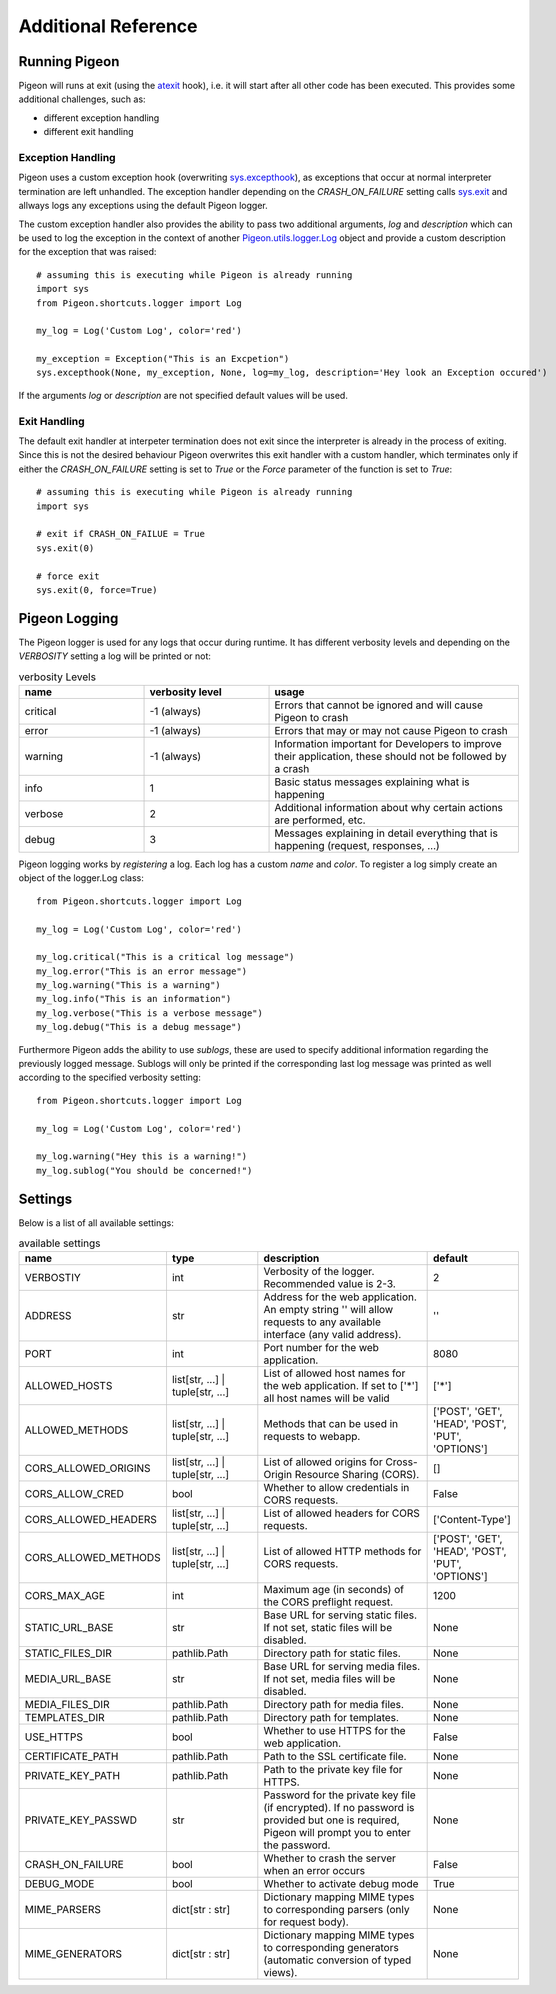 Additional Reference
====================

Running Pigeon
--------------
Pigeon will runs at exit (using the `atexit`_ hook), i.e. it will start after all other code has been executed.
This provides some additional challenges, such as:

.. _atexit: https://docs.python.org/3/library/atexit.html

* different exception handling
* different exit handling

Exception Handling
******************
Pigeon uses a custom exception hook (overwriting `sys.excepthook`_), as exceptions that occur at normal interpreter termination are left unhandled.
The exception handler depending on the *CRASH_ON_FAILURE* setting calls `sys.exit`_ and
allways logs any exceptions using the default Pigeon logger.

The custom exception handler also provides the ability to pass two additional arguments, *log* and *description* which can
be used to log the exception in the context of another `Pigeon.utils.logger.Log`_ object and provide a custom description
for the exception that was raised::

    # assuming this is executing while Pigeon is already running
    import sys
    from Pigeon.shortcuts.logger import Log

    my_log = Log('Custom Log', color='red')

    my_exception = Exception("This is an Excpetion")
    sys.excepthook(None, my_exception, None, log=my_log, description='Hey look an Exception occured')

If the arguments *log* or *description* are not specified default values will be used.


.. _sys.excepthook: https://docs.python.org/3/library/sys.html#sys.excepthook
.. _sys.exit: https://docs.python.org/3/library/sys.html#sys.exit

Exit Handling
*************
The default exit handler at interpeter termination does not exit since the interpreter is already in the process of exiting.
Since this is not the desired behaviour Pigeon overwrites this exit handler with a custom handler, which terminates only if
either the *CRASH_ON_FAILURE* setting is set to *True* or the *Force* parameter of the function is set to *True*::

    # assuming this is executing while Pigeon is already running
    import sys

    # exit if CRASH_ON_FAILUE = True
    sys.exit(0)

    # force exit
    sys.exit(0, force=True)

.. _Pigeon.utils.logger.Log:

Pigeon Logging
--------------
The Pigeon logger is used for any logs that occur during runtime. It has different verbosity levels and depending on the
*VERBOSITY* setting a log will be printed or not:

.. list-table:: verbosity Levels
   :widths: 1 1 2
   :header-rows: 1

   * - name
     - verbosity level
     - usage
   * - critical
     - -1 (always)
     - Errors that cannot be ignored and will cause Pigeon to crash
   * - error
     - -1 (always)
     - Errors that may or may not cause Pigeon to crash
   * - warning
     - -1 (always)
     - Information important for Developers to improve their application, these should not be followed by a crash
   * - info
     - 1
     - Basic status messages explaining what is happening
   * - verbose
     - 2
     - Additional information about why certain actions are performed, etc.
   * - debug
     - 3
     - Messages explaining in detail everything that is happening (request, responses, ...)

Pigeon logging works by *registering* a log. Each log has a custom *name* and *color*. To register a log simply create
an object of the logger.Log class::

    from Pigeon.shortcuts.logger import Log

    my_log = Log('Custom Log', color='red')

    my_log.critical("This is a critical log message")
    my_log.error("This is an error message")
    my_log.warning("This is a warning")
    my_log.info("This is an information")
    my_log.verbose("This is a verbose message")
    my_log.debug("This is a debug message")

Furthermore Pigeon adds the ability to use *sublogs*, these are used to specify additional information regarding the
previously logged message. Sublogs will only be printed if the corresponding last log message was printed as well
according to the specified verbosity setting::

    from Pigeon.shortcuts.logger import Log

    my_log = Log('Custom Log', color='red')

    my_log.warning("Hey this is a warning!")
    my_log.sublog("You should be concerned!")

.. _additional.settings:

Settings
--------
Below is a list of all available settings:

.. list-table:: available settings
   :widths: 1 1 2 1
   :header-rows: 1

   * - name
     - type
     - description
     - default
   * - VERBOSTIY
     - int
     - Verbosity of the logger. Recommended value is 2-3.
     - 2
   * - ADDRESS
     - str
     - Address for the web application. An empty string \'\' will allow requests to any available interface (any valid address).
     - \'\'
   * - PORT
     - int
     - Port number for the web application.
     - 8080
   * - ALLOWED_HOSTS
     - list[str, ...] | tuple[str, ...]
     - List of allowed host names for the web application. If set to [\'\*\'] all host names will be valid
     - [\'\*\']
   * - ALLOWED_METHODS
     - list[str, ...] | tuple[str, ...]
     - Methods that can be used in requests to webapp.
     - [\'POST\', \'GET\', \'HEAD\', \'POST\', \'PUT\', \'OPTIONS\']
   * - CORS_ALLOWED_ORIGINS
     - list[str, ...] | tuple[str, ...]
     - List of allowed origins for Cross-Origin Resource Sharing (CORS).
     - []
   * - CORS_ALLOW_CRED
     - bool
     - Whether to allow credentials in CORS requests.
     - False
   * - CORS_ALLOWED_HEADERS
     - list[str, ...] | tuple[str, ...]
     - List of allowed headers for CORS requests.
     - [\'Content-Type\']
   * - CORS_ALLOWED_METHODS
     - list[str, ...] | tuple[str, ...]
     - List of allowed HTTP methods for CORS requests.
     - [\'POST\', \'GET\', \'HEAD\', \'POST\', \'PUT\', \'OPTIONS\']
   * - CORS_MAX_AGE
     - int
     - Maximum age (in seconds) of the CORS preflight request.
     - 1200
   * - STATIC_URL_BASE
     - str
     - Base URL for serving static files. If not set, static files will be disabled.
     - None
   * - STATIC_FILES_DIR
     - pathlib.Path
     - Directory path for static files.
     - None
   * - MEDIA_URL_BASE
     - str
     - Base URL for serving media files. If not set, media files will be disabled.
     - None
   * - MEDIA_FILES_DIR
     - pathlib.Path
     - Directory path for media files.
     - None
   * - TEMPLATES_DIR
     - pathlib.Path
     - Directory path for templates.
     - None
   * - USE_HTTPS
     - bool
     - Whether to use HTTPS for the web application.
     - False
   * - CERTIFICATE_PATH
     - pathlib.Path
     - Path to the SSL certificate file.
     - None
   * - PRIVATE_KEY_PATH
     - pathlib.Path
     - Path to the private key file for HTTPS.
     - None
   * - PRIVATE_KEY_PASSWD
     - str
     - Password for the private key file (if encrypted). If no password is provided but one is required, Pigeon will prompt you to enter the password.
     - None
   * - CRASH_ON_FAILURE
     - bool
     - Whether to crash the server when an error occurs
     - False
   * - DEBUG_MODE
     - bool
     - Whether to activate debug mode
     - True
   * - MIME_PARSERS
     - dict[str : str]
     - Dictionary mapping MIME types to corresponding parsers (only for request body).
     - None
   * - MIME_GENERATORS
     - dict[str : str]
     - Dictionary mapping MIME types to corresponding generators (automatic conversion of typed views).
     - None
